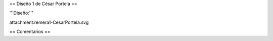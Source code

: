 == Diseño 1 de César Portela ==


'''Diseño:'''

attachment:remera1-CesarPortela.svg

== Comentarios ==
